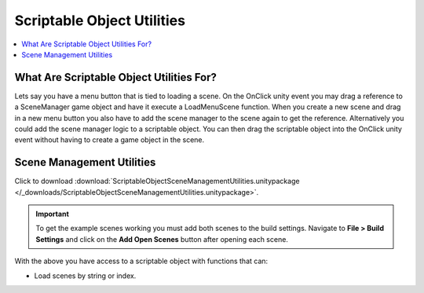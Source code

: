 ###########################
Scriptable Object Utilities
###########################

..  contents::
    :local:

What Are Scriptable Object Utilities For?
#########################################

Lets say you have a menu button that is tied to loading a scene. On the OnClick unity event you may drag a
reference to a SceneManager game object and have it execute a LoadMenuScene function. When you create a new scene
and drag in a new menu button you also have to add the scene manager to the scene again to get the reference.
Alternatively you could add the scene manager logic to a scriptable object. You can then drag the scriptable object
into the OnClick unity event without having to create a game object in the scene.

.. _Scene_Management_Utilities:

Scene Management Utilities
##########################

Click to download :download:`ScriptableObjectSceneManagementUtilities.unitypackage </_downloads/ScriptableObjectSceneManagementUtilities.unitypackage>`.

..  important::

    To get the example scenes working you must add both scenes to the build settings.
    Navigate to **File > Build Settings** and click on the **Add Open Scenes** button after opening each scene.

With the above you have access to a scriptable object with functions that can:

*   Load scenes by string or index.